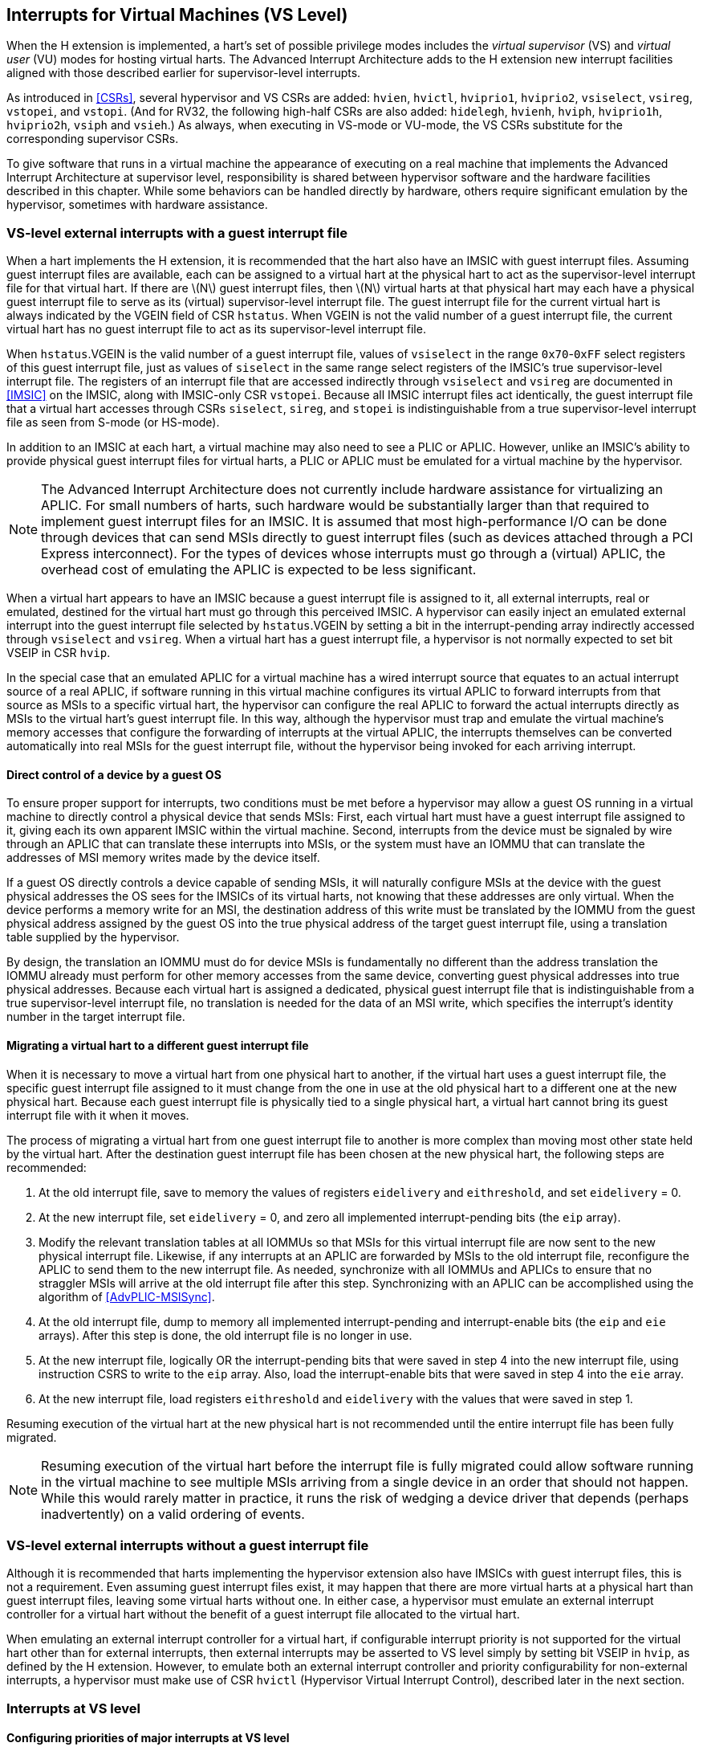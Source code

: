 [[VSLevel]]
== Interrupts for Virtual Machines (VS Level)

When the H extension is implemented, a hart's set of possible
privilege modes includes the _virtual supervisor_ (VS) and _virtual
user_ (VU) modes for hosting virtual harts. The Advanced Interrupt
Architecture adds to the H extension new interrupt facilities
aligned with those described earlier for supervisor-level interrupts.

As introduced in <<CSRs>>, several hypervisor and VS
CSRs are added: `hvien`, `hvictl`, `hviprio1`, `hviprio2`, `vsiselect`, `vsireg`, `vstopei`, and `vstopi`. (And for RV32, the following
high-half CSRs are also added: `hidelegh`, `hvienh`, `hviph`, `hviprio1h`, `hviprio2h`, `vsiph` and `vsieh`.) As always, when
executing in VS-mode or VU-mode, the VS CSRs substitute for the
corresponding supervisor CSRs.

To give software that runs in a virtual machine the appearance of
executing on a real machine that implements the Advanced Interrupt
Architecture at supervisor level, responsibility is shared between
hypervisor software and the hardware facilities described in this
chapter. While some behaviors can be handled directly by hardware,
others require significant emulation by the hypervisor, sometimes with
hardware assistance.

=== VS-level external interrupts with a guest interrupt file

When a hart implements the H extension, it is recommended that
the hart also have an IMSIC with guest interrupt files. Assuming guest
interrupt files are available, each can be assigned to a virtual hart at
the physical hart to act as the supervisor-level interrupt file for that
virtual hart. If there are latexmath:[$N$] guest interrupt files, then
latexmath:[$N$] virtual harts at that physical hart may each have a
physical guest interrupt file to serve as its (virtual) supervisor-level
interrupt file. The guest interrupt file for the current virtual hart is
always indicated by the VGEIN field of CSR `hstatus`. When VGEIN is not the valid
number of a guest interrupt file, the current virtual hart has no guest
interrupt file to act as its supervisor-level interrupt file.

When `hstatus`.VGEIN is the valid number of a guest interrupt file, values of `vsiselect` in
the range `0x70`-`0xFF` select registers of this guest interrupt file, just as
values of `siselect` in the same range select registers of the IMSIC's true
supervisor-level interrupt file. The registers of an interrupt file that
are accessed indirectly through `vsiselect` and `vsireg` are documented in
<<IMSIC>> on the IMSIC, along with IMSIC-only CSR `vstopei`.
Because all IMSIC interrupt files act identically, the guest interrupt
file that a virtual hart accesses through CSRs `siselect`, `sireg`, and `stopei` is
indistinguishable from a true supervisor-level interrupt file as seen
from S-mode (or HS-mode).

In addition to an IMSIC at each hart, a virtual machine may also need to
see a PLIC or APLIC. However, unlike an IMSIC's ability to provide
physical guest interrupt files for virtual harts, a PLIC or APLIC must
be emulated for a virtual machine by the hypervisor.

[NOTE]
====
The Advanced Interrupt Architecture does not currently include hardware
assistance for virtualizing an APLIC. For small numbers of harts, such
hardware would be substantially larger than that required to implement
guest interrupt files for an IMSIC. It is assumed that most
high-performance I/O can be done through devices that can send MSIs
directly to guest interrupt files (such as devices attached through a
PCI Express interconnect). For the types of devices whose interrupts
must go through a (virtual) APLIC, the overhead cost of emulating the
APLIC is expected to be less significant.
====

When a virtual hart appears to have an IMSIC because a guest interrupt
file is assigned to it, all external interrupts, real or emulated,
destined for the virtual hart must go through this perceived IMSIC. A
hypervisor can easily inject an emulated external interrupt into the
guest interrupt file selected by `hstatus`.VGEIN by setting a bit in the
interrupt-pending array indirectly accessed through `vsiselect` and `vsireg`. When a virtual
hart has a guest interrupt file, a hypervisor is not normally expected
to set bit VSEIP in CSR `hvip`.

In the special case that an emulated APLIC for a virtual machine has a
wired interrupt source that equates to an actual interrupt source of a
real APLIC, if software running in this virtual machine configures its
virtual APLIC to forward interrupts from that source as MSIs to a
specific virtual hart, the hypervisor can configure the real APLIC to
forward the actual interrupts directly as MSIs to the virtual hart’s
guest interrupt file. In this way, although the hypervisor must trap and
emulate the virtual machine’s memory accesses that configure the
forwarding of interrupts at the virtual APLIC, the interrupts themselves
can be converted automatically into real MSIs for the guest interrupt
file, without the hypervisor being invoked for each arriving interrupt.

==== Direct control of a device by a guest OS

To ensure proper support for interrupts, two conditions must be met
before a hypervisor may allow a guest OS running in a virtual machine to
directly control a physical device that sends MSIs: First, each virtual
hart must have a guest interrupt file assigned to it, giving each its
own apparent IMSIC within the virtual machine. Second, interrupts from
the device must be signaled by wire through an APLIC that can translate
these interrupts into MSIs, or the system must have an IOMMU that can
translate the addresses of MSI memory writes made by the device itself.

If a guest OS directly controls a device capable of sending MSIs, it
will naturally configure MSIs at the device with the guest physical
addresses the OS sees for the IMSICs of its virtual harts, not knowing
that these addresses are only virtual. When the device performs a memory
write for an MSI, the destination address of this write must be
translated by the IOMMU from the guest physical address assigned by the
guest OS into the true physical address of the target guest interrupt
file, using a translation table supplied by the hypervisor.

By design, the translation an IOMMU must do for device MSIs is
fundamentally no different than the address translation the IOMMU
already must perform for other memory accesses from the same device,
converting guest physical addresses into true physical addresses.
Because each virtual hart is assigned a dedicated, physical guest
interrupt file that is indistinguishable from a true supervisor-level
interrupt file, no translation is needed for the data of an MSI write,
which specifies the interrupt's identity number in the target interrupt
file.

[[virtHartMigration]]
==== Migrating a virtual hart to a different guest interrupt file

When it is necessary to move a virtual hart from one physical hart to
another, if the virtual hart uses a guest interrupt file, the specific
guest interrupt file assigned to it must change from the one in use at
the old physical hart to a different one at the new physical hart.
Because each guest interrupt file is physically tied to a single
physical hart, a virtual hart cannot bring its guest interrupt file with
it when it moves.

The process of migrating a virtual hart from one guest interrupt file to
another is more complex than moving most other state held by the virtual
hart. After the destination guest interrupt file has been chosen at the
new physical hart, the following steps are recommended:

. At the old interrupt file, save to memory the values of registers `eidelivery` and
`eithreshold`, and set `eidelivery` = 0.
. At the new interrupt file, set `eidelivery` = 0, and zero all implemented
interrupt-pending bits (the `eip` array).
. Modify the relevant translation tables at all IOMMUs so that MSIs for
this virtual interrupt file are now sent to the new physical interrupt
file. Likewise, if any interrupts at an APLIC are forwarded by MSIs to
the old interrupt file, reconfigure the APLIC to send them to the new
interrupt file. As needed, synchronize with all IOMMUs and APLICs to
ensure that no straggler MSIs will arrive at the old interrupt file
after this step. Synchronizing with an APLIC can be accomplished using
the algorithm of <<AdvPLIC-MSISync>>.
. At the old interrupt file, dump to memory all implemented
interrupt-pending and interrupt-enable bits (the `eip` and `eie` arrays). After this
step is done, the old interrupt file is no longer in use.
. At the new interrupt file, logically OR the interrupt-pending bits
that were saved in step 4 into the new interrupt file, using instruction
CSRS to write to the `eip` array. Also, load the interrupt-enable bits that
were saved in step 4 into the `eie` array.
. At the new interrupt file, load registers `eithreshold` and `eidelivery` with the values that
were saved in step 1.

Resuming execution of the virtual hart at the new physical hart is not
recommended until the entire interrupt file has been fully migrated.

[NOTE]
====
Resuming execution of the virtual hart before the interrupt file is
fully migrated could allow software running in the virtual machine to
see multiple MSIs arriving from a single device in an order that should
not happen. While this would rarely matter in practice, it runs the risk
of wedging a device driver that depends (perhaps inadvertently) on a
valid ordering of events.
====

=== VS-level external interrupts without a guest interrupt file

Although it is recommended that harts implementing the hypervisor
extension also have IMSICs with guest interrupt files, this is not a
requirement. Even assuming guest interrupt files exist, it may happen
that there are more virtual harts at a physical hart than guest
interrupt files, leaving some virtual harts without one. In either case,
a hypervisor must emulate an external interrupt controller for a virtual
hart without the benefit of a guest interrupt file allocated to the
virtual hart.

When emulating an external interrupt controller for a virtual hart, if
configurable interrupt priority is not supported for the virtual hart
other than for external interrupts, then external interrupts may be
asserted to VS level simply by setting bit VSEIP in `hvip`, as defined by the
H extension. However, to emulate both an external interrupt
controller and priority configurability for non-external interrupts, a
hypervisor must make use of CSR `hvictl` (Hypervisor Virtual Interrupt Control),
described later in the next section.

=== Interrupts at VS level

==== Configuring priorities of major interrupts at VS level

Like for supervisor level, the Advanced Interrupt Architecture
optionally allows major VS-level interrupts to be configured by software
to intermix in priority with VS-level external interrupts. As documented
in <<intrs-S>>, interrupt priorities for
supervisor level are configured by the `iprio` array accessed indirectly through
CSRs `siselect` and `sireg`. The `siselect` addresses for the `iprio` array registers are `0x30`-`0x3F`.

VS level has its own `vsiselect` and `vsireg`, but unlike supervisor level, there are no
registers at `vsiselect` addresses `0x30`-`0x3F`. When `vsiselect` has a value in the range `0x30`-`0x3F`, an attempt
from VS-mode to access `sireg` (really `vsireg`) causes a virtual instruction exception.
To give a virtual hart the illusion of an array of `iprio` registers accessed
through `siselect` and `sireg`, a hypervisor must emulate the VS-level `iprio` array when accesses
to `sireg` from VS-mode cause virtual instruction traps.

Instead of a physical VS-level `iprio` array, a separate hardware mechanism is
provided for configuring the priorities of a subset of interrupts for VS
level, using hypervisor CSRs `hviprio1` and `hviprio2`. The subset of major interrupt numbers
whose priority may be configured in hardware are these:

[%autowidth,float="center",align="center",cols="^,<",grid=none,frame=none]
|===
|1 |Supervisor software interrupt
|5 |Supervisor timer interrupt
|13|Counter overflow interrupt
|14-23|_Reserved for standard local interrupts_
|===

For interrupts directed to VS level, software-configurable priorities
are not supported in hardware for standard local interrupts in the range
32-48.

[NOTE]
====
For custom interrupts, priority configurability may be supported in
hardware by custom CSRs, expanding upon `hviprio1` and `hviprio2` for standard interrupts.
====

Registers `hviprio1` and `hviprio2` have these formats:

`hviprio1`:

[%autowidth,float="center",align="center",cols="<,<",grid=none,frame=none]
|===
|bits 7:0 | _Reserved for priority number for interrupt 0; reads as
zero_
|bits 15:8 | Priority number for interrupt 1, supervisor software
interrupt +
|bits 23:16 | _Reserved for priority number for interrupt 4; reads as
zero_
|bits 31:24 | Priority number for interrupt 5, supervisor timer
interrupt
|bits 39:32 | _Reserved for priority number for interrupt 8; reads as
zero_ 
|bits 47:40 | Priority number for interrupt 13, counter overflow
interrupt 
|bits 55:48 | Priority number for interrupt 14
|bits 63:56 | Priority number for interrupt 15
|===

`hviprio2`:
[%autowidth,float="center",align="center",cols="<,<",grid=none,frame=none]
|===
|bits 7:0 | Priority number for interrupt 16
|bits 15:8 | Priority number for interrupt 17
|bits 23:16 | Priority number for interrupt 18
|bits 31:24 | Priority number for interrupt 19
|bits 39:32 | Priority number for interrupt 20
|bits 47:40 | Priority number for interrupt 21
|bits 55:48 | Priority number for interrupt 22
|bits 63:56 | Priority number for interrupt 23
|===

Each priority number in `hviprio1` and `hviprio2` is a *WARL* unsigned integer field that is either
read-only zero or implements a minimum of IPRIOLEN bits or 6 bits,
whichever is larger, and preferably all 8 bits. Implementations may
freely choose which priority number fields are read-only zeros, but all
other fields must implement the same number of integer bits. A minimal
implementation of these CSRs has them both be read-only zeros.

A hypervisor can choose to employ registers `hviprio1` and `hviprio2` when emulating the
(virtual) supervisor-level `iprio` array accessed indirectly through `siselect` and `sireg` (really
`vsiselect` and `vsireg`) for a virtual hart. For interrupts not in the subset supported by
`hviprio1` and `hviprio2`, the priority number bytes in the emulated `iprio` array can be read-only
zeros.

[NOTE]
====
Providing hardware support for configurable priority for only a subset
of major interrupts at VS level is a compromise. The utility of being
able to control interrupt priorities at VS level is arguably illusory
when all traps to M-mode and HS-mode—both interrupts and synchronous
exceptions—have absolute priority, and when each virtual hart may also
be competing for resources against other virtual harts well beyond its
control. Nevertheless, priority configurability has been made possible
for the most likely subset of interrupts, while minimizing the number of
added CSRs that must be swapped on a virtual hart switch.

Major interrupts outside the priority-configurable subset can still be
directed to VS level, but their priority will simply be the default
order defined in <<majorIntrs>>.
====

If a hypervisor really must emulate configurability of priority for
interrupts beyond the subset supported by `hviprio1` and `hviprio2`, it can do so with extra
effort by setting bit VTI of CSR `hvictl`, described in the next subsection.

==== Virtual interrupts for VS level

Assuming a virtual hart does not need configurable priority for major
interrupts beyond the subset supported in hardware by `hviprio1` and `hviprio2`, a hypervisor
can assert interrupts to the virtual hart using CSRs `hvien` (Hypervisor
Virtual-Interrupt-Enable) and `hvip` (Hypervisor Virtual-Interrupt-Pending
bits). These CSRs affect interrupts for VS level much the same way that `mvien`
and `mvip` do for supervisor level, as explained in
<<virtIntrs-S>>.

Each bit of registers `hvien` and `hvip` corresponds with an interrupt number in the
range 0-63. Bits 12:0 of `hvien` are reserved and must be read-only zeros, while
bits 12:0 of `hvip` are defined by the H extension. Specifically,
bits 10, 6, and 2 of `hvip` are writable bits that correspond to VS-level
external interrupts (VSEIP), VS-level timer interrupts (VSTIP), and
VS-level software interrupts (VSSIP), respectively.

The following applies only to the CSR bits for interrupt numbers 13-63:
When a bit in `hideleg` is one, then the same bit position in `vsip` is an alias for the
corresponding bit in `sip`. Else, when a bit in `hideleg` is zero and the matching bit
in `hvien` is one, the same bit position in `vsip` is an alias for the corresponding
bit in `hvip`. A bit in `vsip` is read-only zero when the corresponding bits in `hideleg` and `hvien`
are both zero. The combined effects of `hideleg` and `hvien` on `vsip` and `vsie` are summarized in <<intrFilteringForVS>>.

[[intrFilteringForVS]]
.The effects of `hideleg` and `hvien` on `vsip` and `vsie` for major interrupts 13-63.
[%autowidth,float="center",align="center",cols="^,^,^,^",options="header"]
|===
|`hideleg`[latexmath:[$n$]] |`hvien`[latexmath:[$n$]] |`vsip`[latexmath:[$n$]] |`vsie`[latexmath:[$n$]]
|0 |0 |Read-only 0 |Read-only 0
|0 |1 |Alias of `hvip`[latexmath:[$n$]] |Writable
|1 |- |Alias of `sip`[latexmath:[$n$]] |Alias of `sie`[latexmath:[$n$]]
|===

For interrupt numbers 13-63, a bit in `vsie` is writable if and only if the
corresponding bit is set in either `hideleg` or `hvien`. When an interrupt is delegated
by `hideleg`, the writable bit in `vsie` is an alias of the corresponding bit in `sie`; else
it is an independent writable bit. The H extension specifies
when bits 12:0 of `vsie` are aliases of bits in `hie`. As usual, bits that are not
writable in `vsie` must be read-only zeros.

If a bit of `hideleg` is zero and the corresponding bit in `hvien` is changed from zero to
one, then the value of the matching bit in `vsie` becomes UNSPECIFIED. Likewise, if a bit
of `hvien` is one and the corresponding bit in `hideleg` is changed from one to zero, the
value of the matching bit in `vsie` again becomes UNSPECIFIED.

For interrupt numbers 13-63, implementations may freely choose which
bits of `hvien` are writable and which bits are read-only zero or one. If such a
bit in `hvien` is read-only zero (preventing the virtual interrupt from being
enabled), the same bit should be read-only zero in `hvip`. All other bits for
interrupts 13-63 must be writable in `hvip`.

CSR `hvictl` (Hypervisor Virtual Interrupt Control) provides further flexibility
for injecting interrupts into VS level in situations not fully supported
by the facilities described thus far, but only with more active
involvement of the hypervisor. A hypervisor must use `hvictl` for any of the
following:

* asserting for VS level a major interrupt not supported by `hvien` and `hvip`;
* implementing configurability of priorities at VS level for major
interrupts beyond those supported by `hviprio1` and `hviprio2`; or
* emulating an external interrupt controller for a virtual hart without
the use of an IMSIC’s guest interrupt file, while also supporting
configurable priorities both for external interrupts and for major
interrupts to the virtual hart.

[NOTE]
====
Among the possible uses, `hvictl` is needed for a hypervisor
to fully emulate HS-mode in VS-mode, which is a requirement for
the hosting of nested hypervisors without paravirtualization.
====

The format of `hvictl` is:

[%autowidth,float="center",align="center",cols="<,<",grid=none,frame=none]
|===
|bit 30 |VTI
|bits 27:16 |IID (*WARL*)
|bit 9 |DPR
|bit 8 |IPRIOM
|bits 7:0 |IPRIO
|===

All other bits of `hvictl` are reserved and read as zeros.

When bit VTI (Virtual Trap Interrupt control) = 1, attempts from VS-mode
to explicitly access CSRs `sip` and `sie` (or, for RV32 only, `siph` and `sieh`) cause a virtual
instruction exception. Furthermore, for any given CSR, if there is some
circumstance in which a write to the register may cause a bit of `vsip` to
change from one to zero, excluding bit 9 for external interrupts (SEIP),
then when VTI = 1, a virtual instruction exception is raised also for
any attempt by the guest to write this register. Both the value being
written to the CSR and the value of `vsip` (before or after) are ignored for
determining whether to raise the exception. (Hence a write would not
actually need to change a bit of `vsip` from one to zero for the exception to
be raised.) In particular, if register `vstimecmp` is implemented (from extension
Sstc), then attempts from VS-mode to write to `stimecmp` (or, for RV32 only, `stimecmph`)
cause a virtual instruction exception when VTI = 1.

[NOTE]
====
For the standard local interrupts (major identities 13-23 and 32-47),
and for software interrupts (SSI), the corresponding interrupt-pending
bits in `vsip` are defined as "sticky," meaning a guest can clear them only
by writing directly to `sip` (really `vsip`). Among the standard-defined interrupts,
that leaves only timer interrupts (STI), which can potentially be
cleared in `vsip` by writing a new value to `vstimecmp`.
====

All `hvictl` fields together can affect the value of CSR `vstopi` (Virtual Supervisor Top
Interrupt) and therefore the interrupt identity reported in `vscause` when an
interrupt traps to VS-mode. IID is a *WARL* unsigned integer field with at
least 6 implemented bits, while IPRIO is always the full 8 bits. If
latexmath:[$k$] bits are implemented for IID, then all values 0 through
latexmath:[${2}^{k}-{1}$] are supported, and a write to `hvictl` sets
IID equal to bits (latexmath:[${15}+k$]):16 of the value written.

For a virtual interrupt specified for VS level by `hvictl`, if VTI = 1 and
latexmath:[${IID} \neq {9}$], field DPR (Default Priority
Rank) determines the interrupt’s presumed default priority order
relative to a (virtual) supervisor external interrupt (SEI), major
identity 9, as follows:

[%autowidth,float="center",align="center",cols="^",grid=none,frame=none]
|===
|0 = interrupt has higher default priority than an SEI
|1 = interrupt has lower default priority than an SEI
|===

When `hvictl`.IID = 9, DPR is ignored.

[NOTE]
====
Register `hvictl` has no effect on any of `mip`, `sip`, `hip`, or `vsip`;
it affects only `vstopi` and the trapping of some instructions.
====

[[vstopi]]
==== Virtual supervisor top interrupt CSR (`vstopi`)

Read-only CSR `vstopi` is VSXLEN bits wide and has the same format as `stopi`:

[%autowidth,float="center",align="center",cols="^",grid=none,frame=none]
|===
|bits 27:16 IID
|bits 7:0   IPRIO
|===

`vstopi` returns information about the highest-priority interrupt for VS level,
found from among these candidates (prefixed by + signs):

* if bit 9 is one in both `vsip` and `vsie`, `hstatus`.VGEIN is the valid number of a guest
interrupt file, and `vstopei` is not zero:
** + a supervisor external interrupt (code 9) with the priority number indicated by `vstopei`;
* if bit 9 is one in both `vsip` and `vsie`, `hstatus`.VGEIN = 0, and `hvictl` fields IID = 9 and
latexmath:[${IPRIO} \neq {0}$]:
** + a supervisor external interrupt (code 9) with priority number `hvictl`.IPRIO;
* if bit 9 is one in both `vsip` and `vsie`, and neither of the first two cases
applies:
** + a supervisor external interrupt (code 9) with priority number 256;
* if `hvictl`.VTI = 0:
** + the highest-priority pending-and-enabled major interrupt indicated by `vsip` and `vsie`
other than a supervisor external interrupt (code 9), using the priority numbers assigned
by `hviprio1` and `hviprio2`;
* if `hvictl` fields VTI = 1 and latexmath:[${IID} \neq {9}$]:
** + the major interrupt specified by `hvictl` fields IID, DPR, and IPRIO.

In the list above, all "supervisor" external interrupts are virtual,
directed to VS level, having major code 9 at VS level.

[NOTE]
====
The list of candidate interrupts can be reduced to two finalists
relatively easily by observing that the first three list items are
mutually exclusive of one another, and the remaining two items are also
mutually exclusive of one another.
====

[NOTE]
====
When `hvictl`.VTI = 1, the absence of an interrupt for VS level can be indicated
only by setting `hvictl`.IID = 9. Software might want to use the pair IID = 9,
IPRIO = 0 generally to represent _no interrupt_ in `hvictl`.
====

When no interrupt candidates satisfy the conditions of the list above,
`vstopi` is zero. Else, `vstopi` fields IID and IPRIO are determined by the
highest-priority interrupt from among the candidates. The usual priority
order for supervisor level applies, as specified by
<<TableintrPrios-S>>, except that priority
numbers are taken from the candidate list above, not from the
supervisor-level `iprio` array. Ties in nominal priority are broken as usual by
the default priority order from
<<TablemajorIntrs>>, unless `hvictl` fields VTI = 1 and
latexmath:[${IID} \neq {9}$] (last item in the candidate list
above), in which case default priority order is determined solely by
`hvictl`.DPR. If bit IPRIOM (IPRIO Mode) of `hvictl` is zero, IPRIO in `vstopi` is 1; else, if the
priority number for the highest-priority candidate is within the range 1
to 255, IPRIO is that value; else, IPRIO is set to either 0 or 255 in
the manner documented for `stopi` in <<stopi>>.

==== Interrupt traps to VS-mode

The Advanced Interrupt Architecture modifies the H extension
such that an interrupt is pending at VS level if and only
if `vstopi` is not zero. CSRs `vsip` and `vsie` do not by themselves determine whether a
VS-level interrupt is pending, though they may do so indirectly through
their effect on `vstopi`.

Whenever `vstopi` is not zero, if either the current privilege mode is VS-mode
and the SIE bit in CSR `vsstatus` is one, or the current privilege mode is VU-mode,
a trap is taken to VS-mode for the interrupt indicated by field IID of `vstopi`.

The Exception Code field of `vscause` must implement at least as many bits as
needed to represent the largest value that field IID of `vstopi` can have for the
given hart.
